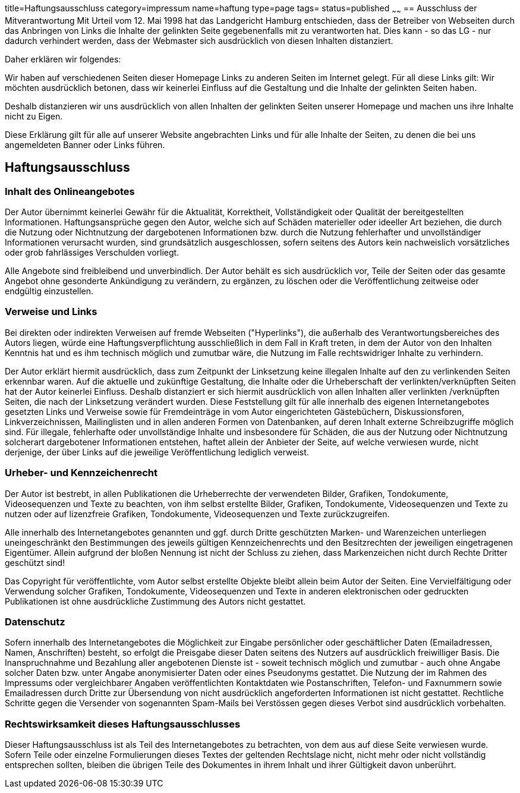 title=Haftungsausschluss
category=impressum
name=haftung
type=page
tags=
status=published
~~~~~~
== Ausschluss der Mitverantwortung 
Mit Urteil vom 12. Mai 1998 hat das Landgericht Hamburg entschieden, dass der Betreiber von Webseiten durch das Anbringen von Links die Inhalte der gelinkten Seite gegebenenfalls mit zu verantworten hat. Dies kann - so das LG - nur dadurch verhindert werden, dass der Webmaster sich ausdrücklich von diesen Inhalten distanziert.

.Daher erklären wir folgendes:

Wir haben auf verschiedenen Seiten dieser Homepage Links zu anderen Seiten im Internet gelegt. Für all diese Links gilt: Wir möchten ausdrücklich betonen, dass wir keinerlei Einfluss auf die Gestaltung und die Inhalte der gelinkten Seiten haben.  

Deshalb distanzieren wir uns ausdrücklich von allen Inhalten der gelinkten Seiten unserer Homepage und machen uns ihre Inhalte nicht zu Eigen.

Diese Erklärung gilt für alle auf unserer Website angebrachten Links und für alle Inhalte der Seiten, zu denen die bei uns angemeldeten Banner oder Links führen.  

== Haftungsausschluss

=== Inhalt des Onlineangebotes
Der Autor übernimmt keinerlei Gewähr für die Aktualität, Korrektheit, Vollständigkeit oder Qualität der bereitgestellten Informationen. Haftungsansprüche gegen den Autor, welche sich auf Schäden materieller oder ideeller Art beziehen, die durch die Nutzung oder Nichtnutzung der dargebotenen Informationen bzw. durch die Nutzung fehlerhafter und unvollständiger Informationen verursacht wurden, sind grundsätzlich ausgeschlossen, sofern seitens des Autors kein nachweislich vorsätzliches oder grob fahrlässiges Verschulden vorliegt.  

Alle Angebote sind freibleibend und unverbindlich. Der Autor behält es sich ausdrücklich vor, Teile der Seiten oder das gesamte Angebot ohne gesonderte Ankündigung zu verändern, zu ergänzen, zu löschen oder die Veröffentlichung zeitweise oder endgültig einzustellen.

=== Verweise und Links  
Bei direkten oder indirekten Verweisen auf fremde Webseiten ("Hyperlinks"), die außerhalb des Verantwortungsbereiches des Autors liegen, würde eine Haftungsverpflichtung ausschließlich in dem Fall in Kraft treten, in dem der Autor von den Inhalten Kenntnis hat und es ihm technisch möglich und zumutbar wäre, die Nutzung im Falle rechtswidriger Inhalte zu verhindern.  

Der Autor erklärt hiermit ausdrücklich, dass zum Zeitpunkt der Linksetzung keine illegalen Inhalte auf den zu verlinkenden Seiten erkennbar waren. Auf die aktuelle und zukünftige Gestaltung, die Inhalte oder die Urheberschaft der verlinkten/verknüpften Seiten hat der Autor keinerlei Einfluss. Deshalb distanziert er sich hiermit ausdrücklich von allen Inhalten aller verlinkten /verknüpften Seiten, die nach der Linksetzung verändert wurden. Diese Feststellung gilt für alle innerhalb des eigenen Internetangebotes gesetzten Links und Verweise sowie für Fremdeinträge in vom Autor eingerichteten Gästebüchern, Diskussionsforen, Linkverzeichnissen, Mailinglisten und in allen anderen Formen von Datenbanken, auf deren Inhalt externe Schreibzugriffe möglich sind. Für illegale, fehlerhafte oder unvollständige Inhalte und insbesondere für Schäden, die aus der Nutzung oder Nichtnutzung solcherart dargebotener Informationen entstehen, haftet allein der Anbieter der Seite, auf welche verwiesen wurde, nicht derjenige, der über Links auf die jeweilige Veröffentlichung lediglich verweist.  

=== Urheber- und Kennzeichenrecht  
Der Autor ist bestrebt, in allen Publikationen die Urheberrechte der verwendeten Bilder, Grafiken, Tondokumente, Videosequenzen und Texte zu beachten, von ihm selbst erstellte Bilder, Grafiken, Tondokumente, Videosequenzen und Texte zu nutzen oder auf lizenzfreie Grafiken, Tondokumente, Videosequenzen und Texte zurückzugreifen.  

Alle innerhalb des Internetangebotes genannten und ggf. durch Dritte geschützten Marken- und Warenzeichen unterliegen uneingeschränkt den Bestimmungen des jeweils gültigen Kennzeichenrechts und den Besitzrechten der jeweiligen eingetragenen Eigentümer. Allein aufgrund der bloßen Nennung ist nicht der Schluss zu ziehen, dass Markenzeichen nicht durch Rechte Dritter geschützt sind!  

Das Copyright für veröffentlichte, vom Autor selbst erstellte Objekte bleibt allein beim Autor der Seiten. Eine Vervielfältigung oder Verwendung solcher Grafiken, Tondokumente, Videosequenzen und Texte in anderen elektronischen oder gedruckten Publikationen ist ohne ausdrückliche Zustimmung des Autors nicht gestattet.  

=== Datenschutz  
Sofern innerhalb des Internetangebotes die Möglichkeit zur Eingabe persönlicher oder geschäftlicher Daten (Emailadressen, Namen, Anschriften) besteht, so erfolgt die Preisgabe dieser Daten seitens des Nutzers auf ausdrücklich freiwilliger Basis. Die Inanspruchnahme und Bezahlung aller angebotenen Dienste ist - soweit technisch möglich und zumutbar - auch ohne Angabe solcher Daten bzw. unter Angabe anonymisierter Daten oder eines Pseudonyms gestattet. Die Nutzung der im Rahmen des Impressums oder vergleichbarer Angaben veröffentlichten Kontaktdaten wie Postanschriften, Telefon- und Faxnummern sowie Emailadressen durch Dritte zur Übersendung von nicht ausdrücklich angeforderten Informationen ist nicht gestattet. Rechtliche Schritte gegen die Versender von sogenannten Spam-Mails bei Verstössen gegen dieses Verbot sind ausdrücklich vorbehalten.

=== Rechtswirksamkeit dieses Haftungsausschlusses  
Dieser Haftungsausschluss ist als Teil des Internetangebotes zu betrachten, von dem aus auf diese Seite verwiesen wurde. Sofern Teile oder einzelne Formulierungen dieses Textes der geltenden Rechtslage nicht, nicht mehr oder nicht vollständig entsprechen sollten, bleiben die übrigen Teile des Dokumentes in ihrem Inhalt und ihrer Gültigkeit davon unberührt.

 
